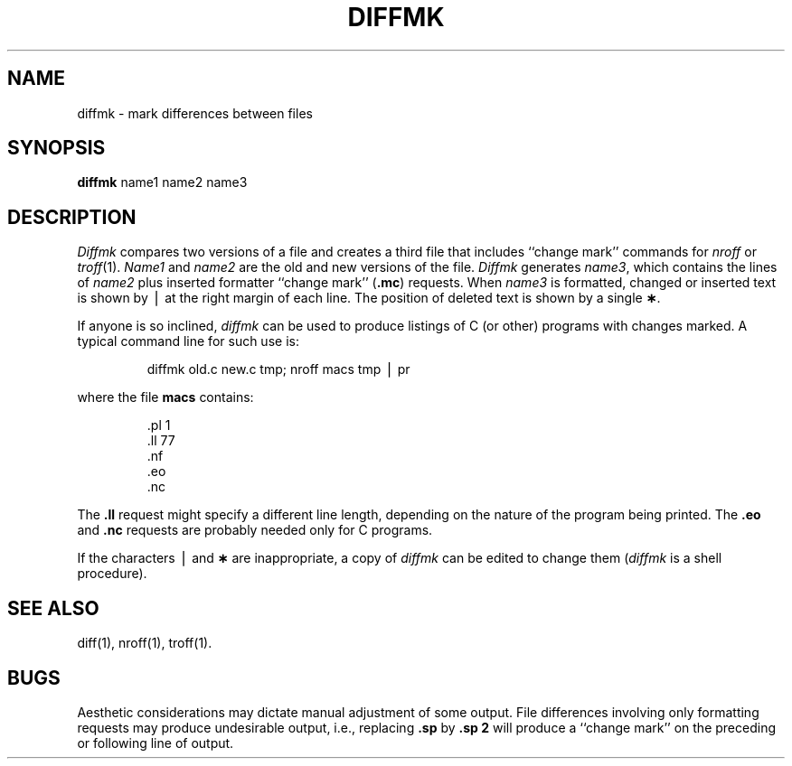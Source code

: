 .TH DIFFMK 1
.SH NAME
diffmk \- mark differences between files
.SH SYNOPSIS
.B diffmk
name1 name2 name3
.SH DESCRIPTION
.I Diffmk\^
compares two versions of a file and creates a
third file that includes ``change mark'' commands for
.IR nroff
or
.IR troff (1).
.I Name1\^
and
.I name2\^
are the old and new versions of the file.
.I Diffmk\^
generates
.IR name3 ,
which contains the lines of
.I name2\^
plus inserted formatter ``change mark''
.RB ( .mc )
requests.
When
.I name3\^
is formatted,
changed or inserted text is shown by \(bv at the right
margin of each line.
The position of deleted text is shown by a single
.BR \(** .
.PP
If anyone is so inclined,
.I diffmk\^
can be used to produce listings of C (or other)
programs with changes marked.
A typical command line for such use is:
.PP
.RS
diffmk \|old.c \|new.c \|tmp; \|nroff \|macs \|tmp \|\(bv \|pr
.RE
.PP
where the file
.B macs
contains:
.RS
.PP
.nf
\&.pl \|1
\&.ll \|77
\&.nf
\&.eo
\&.nc \|\*`
.fi
.RE
.PP
The
.B \&.ll
request might specify a different line length, depending on the
nature of the program being printed.
The
.B \&.eo
and
.B \&.nc
requests are probably needed only for C programs.
.PP
If the characters \(bv and
.B \(**
are inappropriate,
a copy of
.I diffmk\^
can be edited to change them
.RI ( diffmk\^
is a shell procedure).
.SH SEE ALSO
diff(1), nroff(1), troff(1).
.SH BUGS
Aesthetic considerations may dictate manual adjustment of some output.
File differences involving only formatting requests may produce undesirable
output,
i.e., replacing
.B \&.sp
by
.B \&.sp 2
will
produce a ``change mark'' on the preceding or following line of output.
.\"	@(#)diffmk.1	6.2 of 9/2/83
